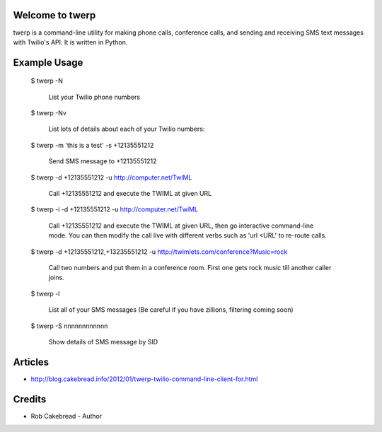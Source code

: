 
Welcome to twerp
================

twerp is a command-line utility for making phone calls, conference calls, and sending and receiving SMS text messages with Twilio's API. It is written in Python.

Example Usage
=============

    $ twerp -N

         List your Twilio phone numbers


    $ twerp -Nv

         List lots of details about each of your Twilio numbers:


    $ twerp -m 'this is a test' -s +12135551212

         Send SMS message to +12135551212

    $ twerp -d +12135551212 -u http://computer.net/TwiML

         Call +12135551212 and execute the TWIML at given URL

    $ twerp -i -d +12135551212 -u http://computer.net/TwiML

         Call +12135551212 and execute the TWIML at given URL, then go interactive command-line mode.
         You can then modify the call live with different verbs such as 'url <URL' to re-route calls.

    $ twerp -d +12135551212,+13235551212 -u http://twimlets.com/conference?Music=rock

         Call two numbers and put them in a conference room. First one gets rock music till another caller joins.


    $ twerp -l

         List all of your SMS messages (Be careful if you have zillions, filtering coming soon)


    $ twerp -S nnnnnnnnnnnn

         Show details of SMS message by SID


Articles
========

* http://blog.cakebread.info/2012/01/twerp-twilio-command-line-client-for.html


Credits
========
 
* Rob Cakebread - Author




